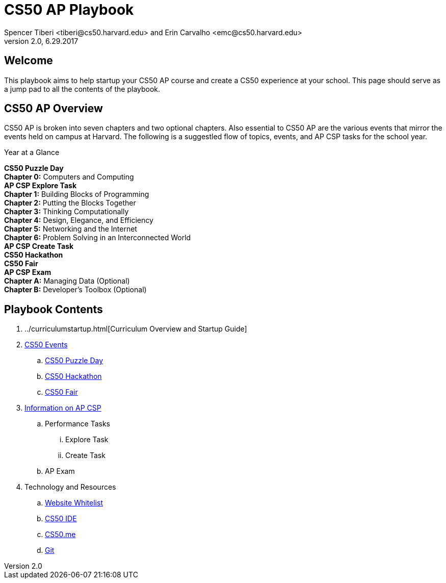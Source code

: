 = CS50 AP Playbook
Spencer Tiberi <tiberi@cs50.harvard.edu> and Erin Carvalho <emc@cs50.harvard.edu>
V 2.0, 6.29.2017

:toc: left 
:toclevels: 3

== Welcome
This playbook aims to help startup your CS50 AP course and create a CS50 experience at your school. This page should serve as a jump pad to all the contents of the playbook.

== CS50 AP Overview

CS50 AP is broken into seven chapters and two optional chapters.  Also essential to CS50 AP are the various events that mirror the events held on campus at Harvard.  The following is a suggestled flow of topics, events, and AP CSP tasks for the school year.

.Year at a Glance
****
*CS50 Puzzle Day* +
*Chapter 0:* Computers and Computing +
*AP CSP Explore Task* +
*Chapter 1:* Building Blocks of Programming +
*Chapter 2:* Putting the Blocks Together +
*Chapter 3:* Thinking Computationally +
*Chapter 4:* Design, Elegance, and Efficiency +
*Chapter 5:* Networking and the Internet +
*Chapter 6:* Problem Solving in an Interconnected World +
*AP CSP Create Task* +
*CS50 Hackathon* +
*CS50 Fair* +
*AP CSP Exam* +
*Chapter A:* Managing Data (Optional) +
*Chapter B:* Developer’s Toolbox (Optional) +
****

== Playbook Contents

. ../curriculumstartup.html[Curriculum Overview and Startup Guide]

. https://cs50.harvard.edu/ap/path/to/events.html[CS50 Events]
.. https://cs50.harvard.edu/ap/path/to/puzzleday.html[CS50 Puzzle Day]
.. https://cs50.harvard.edu/ap/path/to/hackathon.html[CS50 Hackathon]
.. https://cs50.harvard.edu/ap/path/to/cs50fair.html[CS50 Fair]

. https://cs50.harvard.edu/ap/path/to/apcsp.html[Information on AP CSP]
.. Performance Tasks
... Explore Task
... Create Task
.. AP Exam

. Technology and Resources
.. https://cs50.harvard.edu/ap/path/to/whitelist.html[Website Whitelist]
.. https://cs50.harvard.edu/ap/path/to/cs50ide.html[CS50 IDE]
.. https://cs50.harvard.edu/ap/path/to/cs50.me.html[CS50.me]
.. https://cs50.harvard.edu/ap/path/to/git.html[Git]